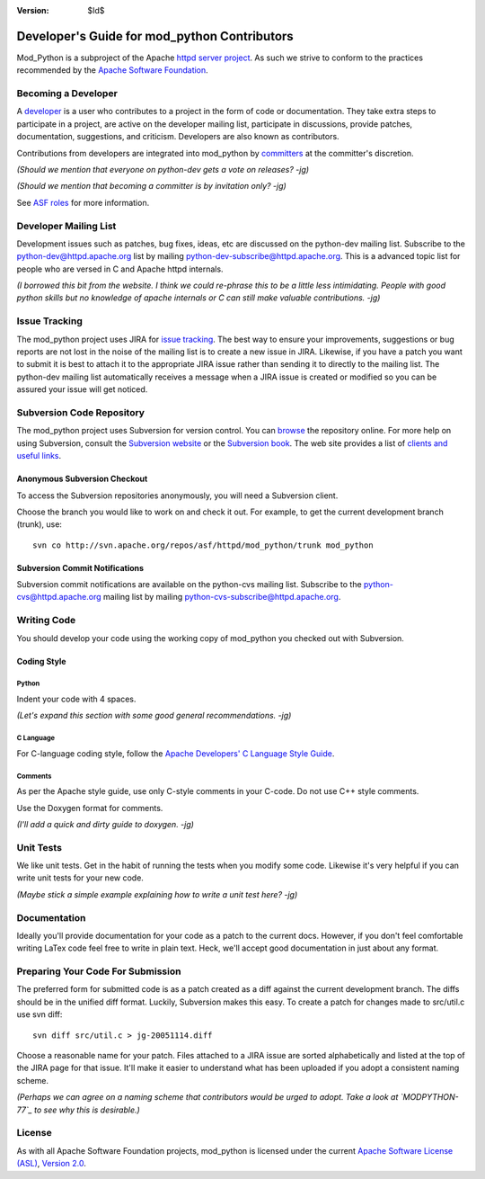 :version: $Id$

=============================================
Developer's Guide for mod_python Contributors
=============================================

Mod_Python is a subproject of the Apache `httpd server project`_.
As such we strive to conform to the practices recommended by the
`Apache Software Foundation`_.

.. _httpd server project: http://httpd.apache.org/
.. _Apache Software Foundation: http://www.apache.org/


Becoming a Developer
====================

A developer_ is a user who contributes to a project in the form of code or 
documentation. They take extra steps to participate in a project, are active
on the developer mailing list, participate in discussions, provide patches,
documentation, suggestions, and criticism. Developers are also known as 
contributors.

Contributions from developers are integrated into mod_python by committers_
at the committer's discretion.

*(Should we mention that everyone on python-dev gets a vote on releases? -jg)*

*(Should we mention that becoming a committer is by invitation only? -jg)*

See `ASF roles`_ for more information.

.. _developer: http://www.apache.org/foundation/how-it-works.html#developers
.. _committers: http://www.apache.org/foundation/how-it-works.html#committers

.. _ASF roles: http://www.apache.org/foundation/how-it-works.html#roles

Developer Mailing List
======================

Development issues such as patches, bug fixes, ideas, etc are discussed
on the python-dev mailing list. Subscribe to the python-dev@httpd.apache.org
list by mailing python-dev-subscribe@httpd.apache.org.  This is a advanced
topic list for people who are versed in C and Apache httpd internals. 

*(I borrowed this bit from the website. I think we could re-phrase this to 
be a little less intimidating. People with good python skills but no knowledge
of apache internals or C can still make valuable contributions. -jg)*

Issue Tracking
==============

The mod_python project uses JIRA for `issue tracking`_. The best way to ensure
your improvements, suggestions or bug reports are not lost in the noise of the
mailing list is to create a new issue in JIRA. Likewise, if you have a patch
you want to submit it is best to attach it to the appropriate JIRA issue rather
than sending it to directly to the mailing list. The python-dev mailing list
automatically receives a message when a JIRA issue is created or modified so
you can be assured your issue will get noticed.

.. _issue tracking: http://issues.apache.org/jira/browse/MODPYTHON

Subversion Code Repository
==========================

The mod_python project uses Subversion for version control. You can browse_
the repository online. For more help on using Subversion, consult the `Subversion website`_ or 
the `Subversion book`_. The web site provides a list of `clients and useful
links`_.

.. _browse: http://svn.apache.org/viewcvs.cgi/httpd/mod_python/

.. _Subversion website: http://subversion.tigris.org/
.. _Subversion book: http://svnbook.red-bean.com/
.. _clients and useful links: http://subversion.tigris.org/project_links.html

Anonymous Subversion Checkout
-----------------------------

To access the Subversion repositories anonymously, you will need a Subversion
client.

Choose the branch you would like to work on and check it out. For example, 
to get the current development branch (trunk), use::

  svn co http://svn.apache.org/repos/asf/httpd/mod_python/trunk mod_python

Subversion Commit Notifications
-------------------------------

Subversion commit notifications are available on the  python-cvs mailing list.
Subscribe to the python-cvs@httpd.apache.org mailing list by mailing
python-cvs-subscribe@httpd.apache.org.


Writing Code
============

You should develop your code using the working copy of mod_python you checked
out with Subversion.

Coding Style
------------

Python
......

Indent your code with 4 spaces.

*(Let's expand this section with some good general recommendations. -jg)*


C Language
..........

For C-language coding style, follow the `Apache Developers' C Language Style
Guide`_.

.. _Apache Developers' C Language Style Guide: http://www.apache.org/dev/styleguide.html


Comments
........

As per the Apache style guide, use only C-style comments in your C-code. 
Do not use C++ style comments.

Use the Doxygen format for comments.

*(I'll add a quick and dirty guide to doxygen. -jg)*


Unit Tests
==========

We like unit tests. Get in the habit of running the tests when you modify some
code. Likewise it's very helpful if you can write unit tests for your new code.

*(Maybe stick a simple example explaining how to write a unit test here? -jg)*


Documentation
=============

Ideally you'll provide documentation for your code as a patch to the current
docs.  However, if you don't feel comfortable writing LaTex code feel
free to write in plain text. Heck, we'll accept good documentation in just
about any format.

Preparing Your Code For Submission
==================================

The preferred form for submitted code is as a patch created as a diff against
the current development branch. The diffs should be in the unified diff
format. Luckily, Subversion makes this easy. To create a patch for 
changes made to src/util.c use svn diff::

  svn diff src/util.c > jg-20051114.diff

Choose a reasonable name for your patch. Files attached to a JIRA issue
are sorted alphabetically and listed at the top of the JIRA page for that
issue. It'll make it easier to understand what has been uploaded if you
adopt a consistent naming scheme.

*(Perhaps we can agree on a naming scheme that contributors would be 
urged to adopt. Take a look at `MODPYTHON-77`_ to see why this is desirable.)*

.. _MODPYTHON-77: http://issues.apache.org/jira/browse/MODPYTHON-77

License
=======

As with all Apache Software Foundation projects, mod_python is licensed under
the current `Apache Software License (ASL)`_, `Version 2.0`_.

.. _Apache Software License (ASL): http://www.apache.org/licenses
.. _Version 2.0: http://www.apache.org/licenses/LICENSE-2.0.html
